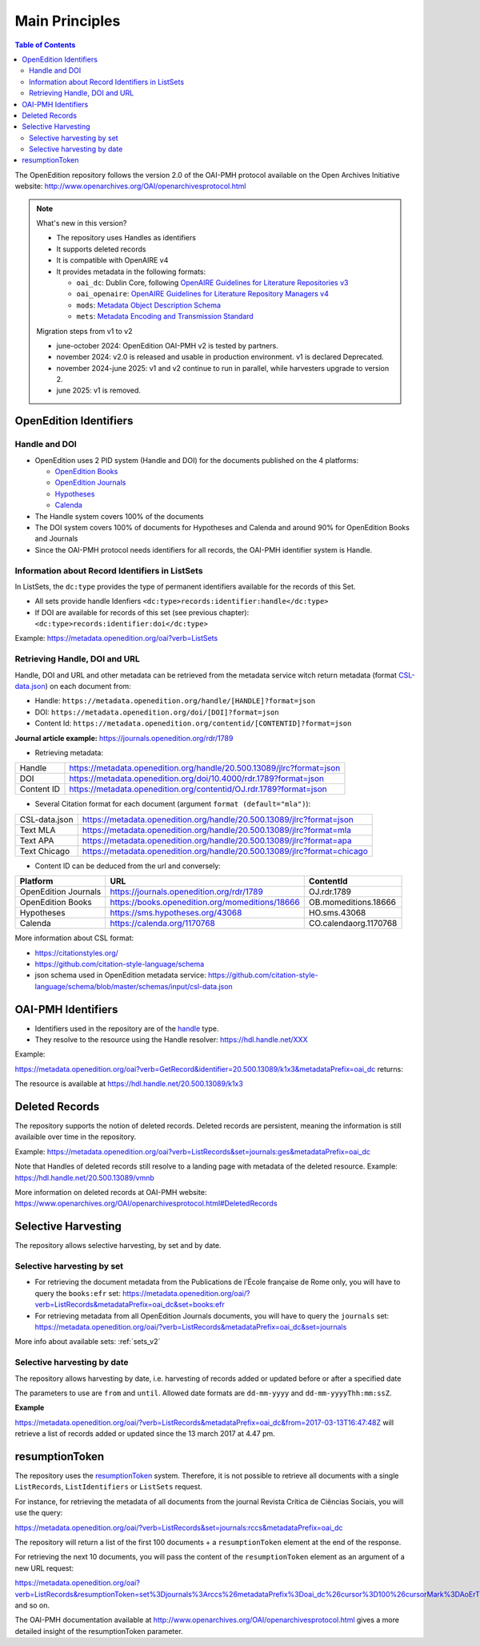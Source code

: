 .. _main_principles_v2:

Main Principles
==================================

.. contents:: Table of Contents
   :depth: 2


The OpenEdition repository follows the version 2.0 of the OAI-PMH protocol available on the Open Archives Initiative website: http://www.openarchives.org/OAI/openarchivesprotocol.html

.. note::

      What's new in this version?

      - The repository uses Handles as identifiers
      - It supports deleted records
      - It is compatible with OpenAIRE v4
      - It provides metadata in the following formats:

        * ``oai_dc``: Dublin Core, following `OpenAIRE Guidelines for Literature Repositories v3 <https://guidelines.openaire.eu/en/latest/literature/index_guidelines-lit_v3.html>`_
        * ``oai_openaire``: `OpenAIRE Guidelines for Literature Repository Managers v4 <https://openaire-guidelines-for-literature-repository-managers.readthedocs.io/en/v4.0.0/>`_
        * ``mods``: `Metadata Object Description Schema <https://www.loc.gov/standards/mods/>`_ 
        * ``mets``: `Metadata Encoding and Transmission Standard <https://www.loc.gov/standards/mets/>`_

      Migration steps from v1 to v2

      - june-october 2024: OpenEdition OAI-PMH v2 is tested by partners.
      - november 2024: v2.0 is released and usable in production environment. v1 is declared Deprecated.
      - november 2024-june 2025: v1 and v2 continue to run in parallel, while harvesters upgrade to version 2.
      - june 2025: v1 is removed.


.. _oe_identifier:

OpenEdition Identifiers
----------------------------------

Handle and DOI
^^^^^^^^^^^^^^^^^^^^^^^^^

- OpenEdition uses 2 PID system (Handle and DOI) for the documents published on the 4 platforms:

  - `OpenEdition Books <https://books.openedition.org>`_
  - `OpenEdition Journals <https://journals.openedition.org>`_
  - `Hypotheses <https://hypotheses.org>`_
  - `Calenda <https://calenda.org>`_

- The Handle system covers 100% of the documents
- The DOI system covers 100% of documents for Hypotheses and Calenda and around 90% for OpenEdition Books and Journals
- Since the OAI-PMH protocol needs identifiers for all records, the OAI-PMH identifier system is Handle.


Information about Record Identifiers in ListSets
^^^^^^^^^^^^^^^^^^^^^^^^^^^^^^^^^^^^^^^^^^^^^^^^^^^

In ListSets, the ``dc:type`` provides the type of permanent identifiers available for the records of this Set.

- All sets provide handle Idenfiers ``<dc:type>records:identifier:handle</dc:type>``
- If DOI are available for records of this set (see previous chapter): ``<dc:type>records:identifier:doi</dc:type>``

Example: https://metadata.openedition.org/oai?verb=ListSets

.. code-block:: xml
    :linenos:

    <set>
        <setSpec>journals:transalpina</setSpec>
        <setName>Transalpina</setName>
        <setDescription>
            <oai_dc:dc xmlns:oai_dc="http://www.openarchives.org/OAI/2.0/oai_dc/" xmlns:dc="http://purl.org/dc/elements/1.1/" xmlns:xsi="http://www.w3.org/2001/XMLSchema-instance" xsi:schemaLocation="http://www.openarchives.org/OAI/2.0/oai_dc/ http://www.openarchives.org/OAI/2.0/oai_dc.xsd">
                <dc:type>records:identifier:doi</dc:type>
                <dc:type>records:identifier:handle</dc:type>
            </oai_dc:dc>
        </setDescription>
    </set>



Retrieving Handle, DOI and URL
^^^^^^^^^^^^^^^^^^^^^^^^^^^^^^^^^

Handle, DOI and URL and other metadata can be retrieved from the metadata service witch return metadata (format `CSL-data.json <https://github.com/citation-style-language/schema/blob/master/schemas/input/csl-data.json>`_) on each document from:

- Handle: ``https://metadata.openedition.org/handle/[HANDLE]?format=json``
- DOI: ``https://metadata.openedition.org/doi/[DOI]?format=json``
- Content Id: ``https://metadata.openedition.org/contentid/[CONTENTID]?format=json``

**Journal article example:** https://journals.openedition.org/rdr/1789

- Retrieving metadata:

+------------+-----------------------------------------------------------------------+
| Handle     | https://metadata.openedition.org/handle/20.500.13089/jlrc?format=json |
+------------+-----------------------------------------------------------------------+
| DOI        | https://metadata.openedition.org/doi/10.4000/rdr.1789?format=json     |
+------------+-----------------------------------------------------------------------+
| Content ID | https://metadata.openedition.org/contentid/OJ.rdr.1789?format=json    |
+------------+-----------------------------------------------------------------------+

- Several Citation format for each document (argument ``format (default="mla")``):

+---------------+--------------------------------------------------------------------------+
| CSL-data.json | https://metadata.openedition.org/handle/20.500.13089/jlrc?format=json    |
+---------------+--------------------------------------------------------------------------+
| Text MLA      | https://metadata.openedition.org/handle/20.500.13089/jlrc?format=mla     |
+---------------+--------------------------------------------------------------------------+
| Text APA      | https://metadata.openedition.org/handle/20.500.13089/jlrc?format=apa     |
+---------------+--------------------------------------------------------------------------+
| Text Chicago  | https://metadata.openedition.org/handle/20.500.13089/jlrc?format=chicago |
+---------------+--------------------------------------------------------------------------+

- Content ID can be deduced from the url and conversely:

+----------------------+-------------------------------------------------+-----------------------+
| Platform             | URL                                             | ContentId             |
+======================+=================================================+=======================+
| OpenEdition Journals | https://journals.openedition.org/rdr/1789       | OJ.rdr.1789           |
+----------------------+-------------------------------------------------+-----------------------+
| OpenEdition Books    | https://books.openedition.org/momeditions/18666 | OB.momeditions.18666  |
+----------------------+-------------------------------------------------+-----------------------+
| Hypotheses           | https://sms.hypotheses.org/43068                | HO.sms.43068          |
+----------------------+-------------------------------------------------+-----------------------+
| Calenda              | https://calenda.org/1170768                     | CO.calendaorg.1170768 |
+----------------------+-------------------------------------------------+-----------------------+

More information about CSL format:

- https://citationstyles.org/
- https://github.com/citation-style-language/schema
- json schema used in OpenEdition metadata service: https://github.com/citation-style-language/schema/blob/master/schemas/input/csl-data.json

.. _identifier_v2:

OAI-PMH Identifiers
----------------------------------

- Identifiers used in the repository are of the `handle <https://www.handle.net/>`_ type.
- They resolve to the resource using the Handle resolver: https://hdl.handle.net/XXX

Example:

https://metadata.openedition.org/oai?verb=GetRecord&identifier=20.500.13089/k1x3&metadataPrefix=oai_dc returns:


.. code-block:: xml
    :linenos:

    <?xml version="1.0" encoding="UTF-8"?>
    <record>
      <header>
        <identifier>20.500.13089/k1x3</identifier>
        <datestamp>2019-05-21T16:57:47Z</datestamp>
        <setSpec>journals</setSpec>
        <setSpec>journals:rfp</setSpec>
      </header>

The resource is available at https://hdl.handle.net/20.500.13089/k1x3

Deleted Records
----------------------------------

The repository supports the notion of deleted records. Deleted records are persistent, meaning the information is still availaible over time in the repository.


Example: 
https://metadata.openedition.org/oai?verb=ListRecords&set=journals:ges&metadataPrefix=oai_dc


.. code-block:: xml
    :linenos:

    <OAI-PMH xmlns="http://www.openarchives.org/OAI/2.0/" xmlns:xsi="http://www.w3.org/2001/XMLSchema-instance" xsi:schemaLocation="http://www.openarchives.org/OAI/2.0/ http://www.openarchives.org/OAI/2.0/OAI-PMH.xsd">
      <responseDate>2024-06-10T06:24:24Z</responseDate>
      <request verb="ListRecords" set="journals:ges" metadataPrefix="oai_dc" cursor="0">https://metadata.openedition.org/oai</request>
      <ListRecords>
        <record>
          [...]
        </record>
        <record>
          <header status="deleted">
            <identifier>20.500.13089/vmnb</identifier>
            <datestamp>2024-01-19T12:06:50Z</datestamp>
            <setSpec>journals</setSpec>
            <setSpec>journals:ges</setSpec>
          </header>
        </record>

Note that Handles of deleted records still resolve to a landing page with metadata of the deleted resource. Example: https://hdl.handle.net/20.500.13089/vmnb

More information on deleted records at OAI-PMH website: https://www.openarchives.org/OAI/openarchivesprotocol.html#DeletedRecords


Selective Harvesting
------------------------------

The repository allows selective harvesting, by set and by date. 

Selective harvesting by set
^^^^^^^^^^^^^^^^^^^^^^^^^^^^^^^^

* For retrieving the document metadata from the Publications de l’École française de Rome only, you will have to query the ``books:efr`` set: https://metadata.openedition.org/oai/?verb=ListRecords&metadataPrefix=oai_dc&set=books:efr
* For retrieving metadata from all OpenEdition Journals documents, you will have to query the ``journals`` set: https://metadata.openedition.org/oai/?verb=ListRecords&metadataPrefix=oai_dc&set=journals


More info about available sets: :ref:`sets_v2` 


Selective harvesting by date
^^^^^^^^^^^^^^^^^^^^^^^^^^^^^^^^^^^

The repository allows harvesting by date, i.e. harvesting of records added or updated before or after a specified date

The parameters to use are ``from`` and ``until``. Allowed date formats are ``dd-mm-yyyy`` and ``dd-mm-yyyyThh:mm:ssZ``.

**Example**

https://metadata.openedition.org/oai/?verb=ListRecords&metadataPrefix=oai_dc&from=2017-03-13T16:47:48Z will retrieve a list of records added or updated since the 13 march 2017 at 4.47 pm.

.. _rToken_v2:

resumptionToken
----------------------------------

The repository uses the `resumptionToken <http://www.openarchives.org/OAI/openarchivesprotocol.html#FlowControl>`_ system. Therefore, it is not possible to retrieve all documents with a single ``ListRecords``, ``ListIdentifiers`` or ``ListSets`` request.

For instance, for retrieving the metadata of all documents from the journal Revista Crítica de Ciências Sociais, you will use the query:

https://metadata.openedition.org/oai/?verb=ListRecords&set=journals:rccs&metadataPrefix=oai_dc

The repository will return a list of the first 100 documents + a ``resumptionToken`` element at the end of the response.

.. code-block:: xml
    :linenos:

    <?xml version="1.0" encoding="UTF-8"?>
    <OAI-PMH xmlns="http://www.openarchives.org/OAI/2.0/" xmlns:xsi="http://www.w3.org/2001/XMLSchema-instance" xsi:schemaLocation="http://www.openarchives.org/OAI/2.0/ http://www.openarchives.org/OAI/2.0/OAI-PMH.xsd">
      <responseDate>2024-06-09T19:39:32Z</responseDate>
      <request verb="ListRecords" set="journals:rccs" metadataPrefix="oai_dc" cursor="0">https://metadata.openedition.org/oai</request>
      <ListRecords>
        <record>
          [...]
        </record>
        <record>
          [...]
        </record>
        [...]

        <resumptionToken cursor="0" completeListSize="1075">set%3Djournals%3Arccs%26metadataPrefix%3Doai_dc%26cursor%3D100%26cursorMark%3DAoErT0oucmNjcy44NjI%3D</resumptionToken>
      </ListRecords>


For retrieving the next 10 documents, you will pass the content of the ``resumptionToken`` element as an argument of a new URL request:

https://metadata.openedition.org/oai?verb=ListRecords&resumptionToken=set%3Djournals%3Arccs%26metadataPrefix%3Doai_dc%26cursor%3D100%26cursorMark%3DAoErT0oucmNjcy44NjI%3D
and so on.


The OAI-PMH documentation available at http://www.openarchives.org/OAI/openarchivesprotocol.html gives a more detailed insight of the resumptionToken parameter.



